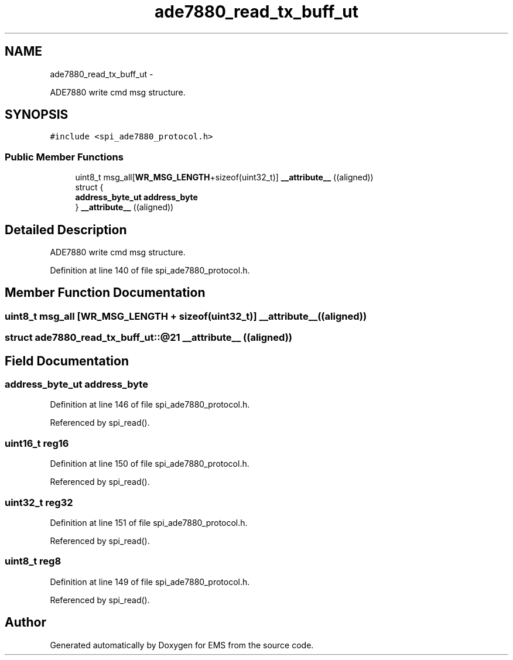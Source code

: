 .TH "ade7880_read_tx_buff_ut" 3 "Mon Feb 24 2014" "Version V1" "EMS" \" -*- nroff -*-
.ad l
.nh
.SH NAME
ade7880_read_tx_buff_ut \- 
.PP
ADE7880 write cmd msg structure\&.  

.SH SYNOPSIS
.br
.PP
.PP
\fC#include <spi_ade7880_protocol\&.h>\fP
.SS "Public Member Functions"

.in +1c
.ti -1c
.RI "uint8_t msg_all[\fBWR_MSG_LENGTH\fP+sizeof(uint32_t)] \fB__attribute__\fP ((aligned))"
.br
.ti -1c
.RI "struct {"
.br
.ti -1c
.RI "   \fBaddress_byte_ut\fP \fBaddress_byte\fP"
.br
.ti -1c
.RI "} \fB__attribute__\fP ((aligned))"
.br
.in -1c
.SH "Detailed Description"
.PP 
ADE7880 write cmd msg structure\&. 
.PP
Definition at line 140 of file spi_ade7880_protocol\&.h\&.
.SH "Member Function Documentation"
.PP 
.SS "uint8_t msg_all [\fBWR_MSG_LENGTH\fP + sizeof(uint32_t)] __attribute__ ((aligned))"

.SS "struct ade7880_read_tx_buff_ut::@21 __attribute__ ((aligned))"

.SH "Field Documentation"
.PP 
.SS "\fBaddress_byte_ut\fP address_byte"

.PP
Definition at line 146 of file spi_ade7880_protocol\&.h\&.
.PP
Referenced by spi_read()\&.
.SS "uint16_t reg16"

.PP
Definition at line 150 of file spi_ade7880_protocol\&.h\&.
.PP
Referenced by spi_read()\&.
.SS "uint32_t reg32"

.PP
Definition at line 151 of file spi_ade7880_protocol\&.h\&.
.PP
Referenced by spi_read()\&.
.SS "uint8_t reg8"

.PP
Definition at line 149 of file spi_ade7880_protocol\&.h\&.
.PP
Referenced by spi_read()\&.

.SH "Author"
.PP 
Generated automatically by Doxygen for EMS from the source code\&.
